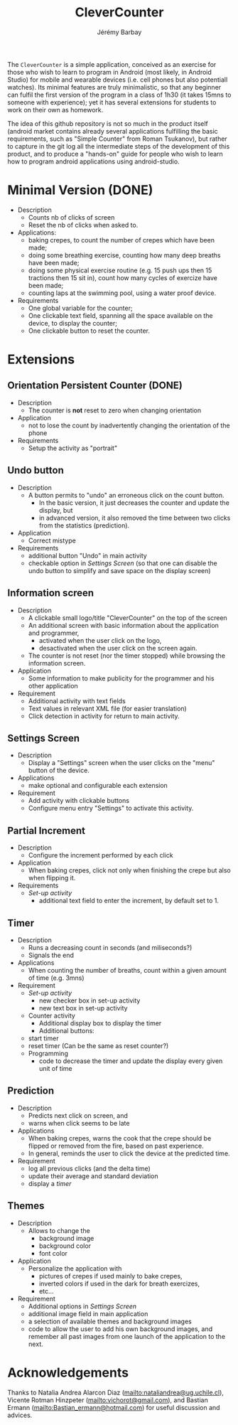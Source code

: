 #+TITLE: CleverCounter
#+DESCRIPTION: A simple app to count stuff (from crepes cooked to breath and exercises), with some clever options. 
#+AUTHOR: Jérémy Barbay
#+EMAIL: jeremy@barbay.cl
#+CATEGORY: Android Application

The =CleverCounter= is a simple application, conceived as an exercise for those who wish to learn to program in Android (most likely, in Android Studio) for mobile and wearable devices (i.e. cell phones but also potentiall watches).  Its minimal features are truly minimalistic, so that any beginner can fulfil the first version of the program in a class of 1h30 (it takes 15mns to someone with experience); yet it has several extensions for students to work on their own as homework.

The idea of this github repository is not so much in the product itself (android market contains already several applications fulfilling the basic requirements, such as "Simple Counter" from Roman Tsukanov), but rather to capture in the git log all the intermediate steps of the development of this product, and to produce a "hands-on" guide for people who wish to learn how to program android applications using android-studio.

* Minimal Version (DONE)

  #+BEGIN_HTML
  <CENTER>
  <A HREF="screenShotSimpleVersion.jpg"><IMG SRC="screenShotSimpleVersion_small.jpg"></A>
</CENTER>
  #+END_HTML

  * Description
    - Counts nb of clicks of screen
    - Reset the nb of clicks when asked to.
  * Applications:
    - baking crepes, to count the number of crepes which have been made;
    - doing some breathing exercise, counting how many deep breaths have been made;
    - doing some physical exercise routine (e.g. 15 push ups then 15 tractions then 15 sit in), count how many cycles of exercize have been made;
    - counting laps at the swimming pool, using a water proof device.
  * Requirements
    - One global variable for the counter;
    - One clickable text field, spanning all the space available on the device, to display the counter;
    - One clickable button to reset the counter.
* Extensions
** Orientation Persistent Counter (DONE)
  * Description
    - The counter is *not* reset to zero when changing orientation
  * Application
    - not to lose the count by inadvertently changing the orientation of the phone 
  * Requirements
    - Setup the activity as "portrait"
** Undo button
  * Description
    - A button permits to "undo" an erroneous click on the count button.
      - In the basic version, it just decreases the counter and update the display, but
      - in advanced version, it also removed the time between two clicks from the statistics (prediction).
  * Application
    - Correct mistype
  * Requirements
    - additional button "Undo" in main activity
    - checkable option in [[*Settings%20Screen][Settings Screen]]
      (so that one can disable the undo button to simplify and save space on the display screen) 
** Information screen
  * Description 
    - A clickable small logo/title "CleverCounter" on the top of the screen
    - An additional screen with basic information about the application and programmer,
      - activated when the user click on the logo,
      - desactivated when the user click on the screen again.
    - The counter is not reset (nor the timer stopped) while browsing the information screen.
  * Application
    - Some information to make publicity for the programmer and his other application
  * Requirement
    - Additional activity with text fields
    - Text values in relevant XML file (for easier translation)
    - Click detection in activity for return to main activity.
** Settings Screen
  * Description
    - Display a "Settings" screen when the user clicks on the "menu" button of the device.
  * Applications
    - make optional and configurable each extension
  * Requirement
    - Add activity with clickable buttons
    - Configure menu entry "Settings" to activate this activity.
** Partial Increment
  * Description
    - Configure the increment performed by each click 
  * Application
    - When baking crepes, click not only when finishing the crepe but also when flipping it.
  * Requirements
    - [[*Settings%20Screen][Set-up activity]]
      - additional text field to enter the increment, by default set to 1.
** Timer
  * Description
    - Runs a decreasing count in seconds (and miliseconds?)
    - Signals the end
  * Applications
    - When counting the number of breaths, count within a given amount of time (e.g. 3mns)
  * Requirement
    - [[*Settings%20Screen][Set-up activity]]
      - new checker box in set-up activity
      - new text box in set-up activity
    - Counter activity
      - Additional display box to display the timer
      - Additional buttons:
	- start timer
	- reset timer (Can be the same as reset counter?)
    - Programming
      - code to decrease the timer and update the display every given unit of time
** Prediction
  * Description
    - Predicts next click on screen, and
    - warns when click seems to be late
  * Applications
    - When baking crepes, warns the cook that the crepe should be flipped or removed from the fire, based on past experience.
    - In general, reminds the user to click the device at the predicted time.
  * Requirement
    - log all previous clicks (and the delta time)
    - update their average and standard deviation
    - display a [[*Timer][timer]] 
** Themes
  * Description
    - Allows to change the
      - background image
      - background color
      - font color
  * Application
    - Personalize the application with
      - pictures of crepes if used mainly to bake crepes,
      - inverted colors if used in the dark for breath exercizes,
      - etc...
  * Requirement
    - Additional options in [[*Settings%20Screen][Settings Screen]]
    - additional image field in main application
    - a selection of available themes and background images
    - code to allow the user to add his own background images, and remember all past images from one launch of the application to the next.
* Acknowledgements
   Thanks to Natalia Andrea Alarcon Diaz (mailto:nataliandrea@ug.uchile.cl), Vicente Rotman Hinzpeter (mailto:vichorot@gmail.com), and Bastian Ermann (mailto:Bastian_ermann@hotmail.com) for useful discussion and advices.
